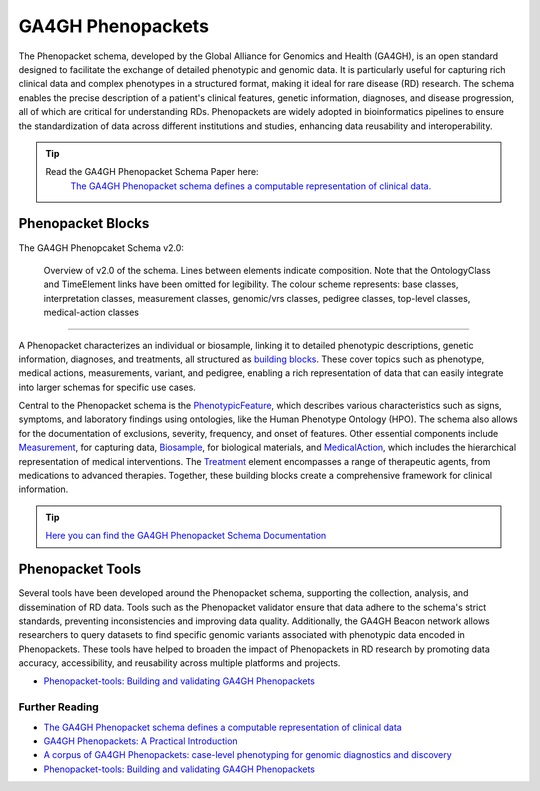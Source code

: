 .. _1_3:

GA4GH Phenopackets
===================

The Phenopacket schema, developed by the Global Alliance for Genomics and Health
(GA4GH), is an open standard designed to facilitate the exchange of detailed 
phenotypic and genomic data. It is particularly useful for capturing rich 
clinical data and complex phenotypes in a structured format, making it ideal 
for rare disease (RD) research. The schema enables the precise description of 
a patient's clinical features, genetic information, diagnoses, and disease 
progression, all of which are critical for understanding RDs. 
Phenopackets are widely adopted in bioinformatics pipelines to ensure the 
standardization of data across different institutions and studies, enhancing 
data reusability and interoperability.

.. tip:: 
   Read the GA4GH Phenopacket Schema Paper here:
      `The GA4GH Phenopacket schema defines a computable representation of clinical data. <https://www.nature.com/articles/s41587-022-01357-4>`_


Phenopacket Blocks
-------------------

The GA4GH Phenopcaket Schema v2.0:

.. role:: color-base
.. role:: color-interpretation
.. role:: color-measurement
.. role:: color-genomic-vrs
.. role:: color-pedigree
.. role:: color-top-level
.. role:: color-medical-action

.. figure:: ../images/phenopacket-schema-v2-overview.svg

   Overview of v2.0 of the schema. Lines between elements indicate composition. Note that the OntologyClass and TimeElement
   links have been omitted for legibility. The colour scheme represents: :color-base:`base classes`, :color-interpretation:`interpretation classes`,
   :color-measurement:`measurement classes`, :color-genomic-vrs:`genomic/vrs classes`, :color-pedigree:`pedigree classes`,
   :color-top-level:`top-level classes`, :color-medical-action:`medical-action classes`

__________________________________________________________________________________________________________________________

A Phenopacket characterizes an individual or biosample, linking it to detailed 
phenotypic descriptions, genetic information, diagnoses, and treatments, all 
structured as `building blocks <https://phenopacket-schema.readthedocs.io/en/latest/building-blocks.html>`_.
These cover topics such as phenotype, medical actions, measurements, variant, 
and pedigree, enabling a rich representation of data that can easily integrate 
into larger schemas for specific use cases.

Central to the Phenopacket schema is the `PhenotypicFeature <https://phenopacket-schema.readthedocs.io/en/latest/phenotype.html>`_,
which describes various characteristics such as signs, symptoms, and laboratory 
findings using ontologies, like the Human Phenotype Ontology (HPO). The schema 
also allows for the documentation of exclusions, severity, frequency, and onset 
of features. Other essential components include `Measurement <https://phenopacket-schema.readthedocs.io/en/latest/measurement.html>`_,
for capturing data, `Biosample <https://phenopacket-schema.readthedocs.io/en/latest/biosample.html>`_,
for biological materials, and `MedicalAction <https://phenopacket-schema.readthedocs.io/en/latest/medical-action.html>`_, 
which includes the hierarchical representation of medical interventions. 
The `Treatment <https://phenopacket-schema.readthedocs.io/en/latest/treatment.html>`_
element encompasses a range of therapeutic agents, from medications to advanced 
therapies. Together, these building blocks create a comprehensive framework for 
clinical information.

.. tip::
   `Here you can find the GA4GH Phenopacket Schema Documentation <https://phenopacket-schema.readthedocs.io/en/latest/index.html>`_


Phenopacket Tools
---------------------

Several tools have been developed around the Phenopacket schema, supporting the 
collection, analysis, and dissemination of RD data. Tools such as the 
Phenopacket validator ensure that data adhere to the schema's strict standards, 
preventing inconsistencies and improving data quality. Additionally, the GA4GH 
Beacon network allows researchers to query datasets to find specific genomic 
variants associated with phenotypic data encoded in Phenopackets. These tools 
have helped to broaden the impact of Phenopackets in RD research by promoting 
data accuracy, accessibility, and reusability across multiple platforms and 
projects.

- `Phenopacket-tools: Building and validating GA4GH Phenopackets <https://journals.plos.org/plosone/article?id=10.1371/journal.pone.0285433>`_

Further Reading
__________________

- `The GA4GH Phenopacket schema defines a computable representation of clinical data <https://www.nature.com/articles/s41587-022-01357-4>`_
- `GA4GH Phenopackets: A Practical Introduction <https://onlinelibrary.wiley.com/doi/full/10.1002/ggn2.202200016>`_
- `A corpus of GA4GH Phenopackets: case-level phenotyping for genomic diagnostics and discovery <https://www.medrxiv.org/content/10.1101/2024.05.29.24308104v1>`_
- `Phenopacket-tools: Building and validating GA4GH Phenopackets <https://journals.plos.org/plosone/article?id=10.1371/journal.pone.0285433>`_
